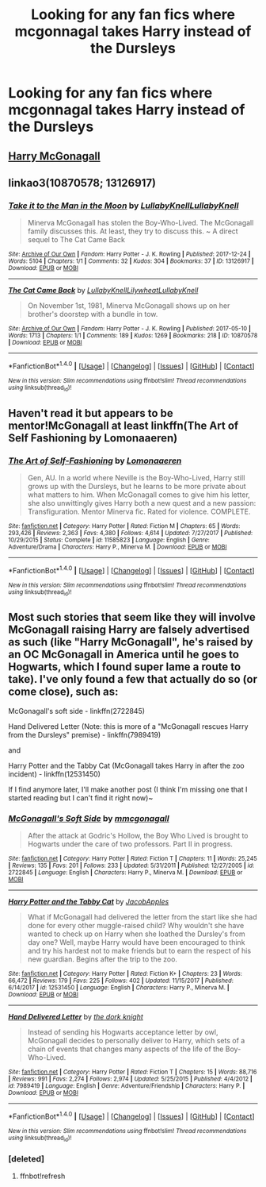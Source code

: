 #+TITLE: Looking for any fan fics where mcgonnagal takes Harry instead of the Dursleys

* Looking for any fan fics where mcgonnagal takes Harry instead of the Dursleys
:PROPERTIES:
:Author: unknown214384
:Score: 8
:DateUnix: 1518533316.0
:DateShort: 2018-Feb-13
:FlairText: Request
:END:

** [[https://www.fanfiction.net/s/3160475/1/Harry-McGonagall][Harry McGonagall]]
:PROPERTIES:
:Score: 6
:DateUnix: 1518536264.0
:DateShort: 2018-Feb-13
:END:


** linkao3(10870578; 13126917)
:PROPERTIES:
:Author: adreamersmusing
:Score: 2
:DateUnix: 1518539535.0
:DateShort: 2018-Feb-13
:END:

*** [[http://archiveofourown.org/works/13126917][*/Take it to the Man in the Moon/*]] by [[http://www.archiveofourown.org/users/LullabyKnell/pseuds/LullabyKnell/users/LullabyKnell/pseuds/LullabyKnell][/LullabyKnellLullabyKnell/]]

#+begin_quote
  Minerva McGonagall has stolen the Boy-Who-Lived. The McGonagall family discusses this. At least, they try to discuss this. ~ A direct sequel to The Cat Came Back
#+end_quote

^{/Site/: [[http://www.archiveofourown.org/][Archive of Our Own]] *|* /Fandom/: Harry Potter - J. K. Rowling *|* /Published/: 2017-12-24 *|* /Words/: 5104 *|* /Chapters/: 1/1 *|* /Comments/: 32 *|* /Kudos/: 304 *|* /Bookmarks/: 37 *|* /ID/: 13126917 *|* /Download/: [[http://archiveofourown.org/downloads/Lu/LullabyKnell/13126917/Take%20it%20to%20the%20Man%20in%20the.epub?updated_at=1514368124][EPUB]] or [[http://archiveofourown.org/downloads/Lu/LullabyKnell/13126917/Take%20it%20to%20the%20Man%20in%20the.mobi?updated_at=1514368124][MOBI]]}

--------------

[[http://archiveofourown.org/works/10870578][*/The Cat Came Back/*]] by [[http://www.archiveofourown.org/users/LullabyKnell/pseuds/LullabyKnell/users/Lilywheat/pseuds/Lilywheat/users/LullabyKnell/pseuds/LullabyKnell][/LullabyKnellLilywheatLullabyKnell/]]

#+begin_quote
  On November 1st, 1981, Minerva McGonagall shows up on her brother's doorstep with a bundle in tow.
#+end_quote

^{/Site/: [[http://www.archiveofourown.org/][Archive of Our Own]] *|* /Fandom/: Harry Potter - J. K. Rowling *|* /Published/: 2017-05-10 *|* /Words/: 1713 *|* /Chapters/: 1/1 *|* /Comments/: 189 *|* /Kudos/: 1269 *|* /Bookmarks/: 218 *|* /ID/: 10870578 *|* /Download/: [[http://archiveofourown.org/downloads/Lu/LullabyKnell/10870578/The%20Cat%20Came%20Back.epub?updated_at=1514205907][EPUB]] or [[http://archiveofourown.org/downloads/Lu/LullabyKnell/10870578/The%20Cat%20Came%20Back.mobi?updated_at=1514205907][MOBI]]}

--------------

*FanfictionBot*^{1.4.0} *|* [[[https://github.com/tusing/reddit-ffn-bot/wiki/Usage][Usage]]] | [[[https://github.com/tusing/reddit-ffn-bot/wiki/Changelog][Changelog]]] | [[[https://github.com/tusing/reddit-ffn-bot/issues/][Issues]]] | [[[https://github.com/tusing/reddit-ffn-bot/][GitHub]]] | [[[https://www.reddit.com/message/compose?to=tusing][Contact]]]

^{/New in this version: Slim recommendations using/ ffnbot!slim! /Thread recommendations using/ linksub(thread_id)!}
:PROPERTIES:
:Author: FanfictionBot
:Score: 1
:DateUnix: 1518539546.0
:DateShort: 2018-Feb-13
:END:


** Haven't read it but appears to be mentor!McGonagall at least linkffn(The Art of Self Fashioning by Lomonaaeren)
:PROPERTIES:
:Author: HappyBadger007
:Score: 2
:DateUnix: 1518571158.0
:DateShort: 2018-Feb-14
:END:

*** [[http://www.fanfiction.net/s/11585823/1/][*/The Art of Self-Fashioning/*]] by [[https://www.fanfiction.net/u/1265079/Lomonaaeren][/Lomonaaeren/]]

#+begin_quote
  Gen, AU. In a world where Neville is the Boy-Who-Lived, Harry still grows up with the Dursleys, but he learns to be more private about what matters to him. When McGonagall comes to give him his letter, she also unwittingly gives Harry both a new quest and a new passion: Transfiguration. Mentor Minerva fic. Rated for violence. COMPLETE.
#+end_quote

^{/Site/: [[http://www.fanfiction.net/][fanfiction.net]] *|* /Category/: Harry Potter *|* /Rated/: Fiction M *|* /Chapters/: 65 *|* /Words/: 293,426 *|* /Reviews/: 2,363 *|* /Favs/: 4,380 *|* /Follows/: 4,614 *|* /Updated/: 7/27/2017 *|* /Published/: 10/29/2015 *|* /Status/: Complete *|* /id/: 11585823 *|* /Language/: English *|* /Genre/: Adventure/Drama *|* /Characters/: Harry P., Minerva M. *|* /Download/: [[http://www.ff2ebook.com/old/ffn-bot/index.php?id=11585823&source=ff&filetype=epub][EPUB]] or [[http://www.ff2ebook.com/old/ffn-bot/index.php?id=11585823&source=ff&filetype=mobi][MOBI]]}

--------------

*FanfictionBot*^{1.4.0} *|* [[[https://github.com/tusing/reddit-ffn-bot/wiki/Usage][Usage]]] | [[[https://github.com/tusing/reddit-ffn-bot/wiki/Changelog][Changelog]]] | [[[https://github.com/tusing/reddit-ffn-bot/issues/][Issues]]] | [[[https://github.com/tusing/reddit-ffn-bot/][GitHub]]] | [[[https://www.reddit.com/message/compose?to=tusing][Contact]]]

^{/New in this version: Slim recommendations using/ ffnbot!slim! /Thread recommendations using/ linksub(thread_id)!}
:PROPERTIES:
:Author: FanfictionBot
:Score: 1
:DateUnix: 1518571193.0
:DateShort: 2018-Feb-14
:END:


** Most such stories that seem like they will involve McGonagall raising Harry are falsely advertised as such (like "Harry McGonagall", he's raised by an OC McGonagall in America until he goes to Hogwarts, which I found super lame a route to take). I've only found a few that actually do so (or come close), such as:

McGonagall's soft side - linkffn(2722845)

Hand Delivered Letter (Note: this is more of a "McGonagall rescues Harry from the Dursleys" premise) - linkffn(7989419)

and

Harry Potter and the Tabby Cat (McGonagall takes Harry in after the zoo incident) - linkffn(12531450)

If I find anymore later, I'll make another post (I think I'm missing one that I started reading but I can't find it right now)~
:PROPERTIES:
:Author: MindForgedManacle
:Score: 2
:DateUnix: 1518616173.0
:DateShort: 2018-Feb-14
:END:

*** [[http://www.fanfiction.net/s/2722845/1/][*/McGonagall's Soft Side/*]] by [[https://www.fanfiction.net/u/756838/mmcgonagall][/mmcgonagall/]]

#+begin_quote
  After the attack at Godric's Hollow, the Boy Who Lived is brought to Hogwarts under the care of two professors. Part II in progress.
#+end_quote

^{/Site/: [[http://www.fanfiction.net/][fanfiction.net]] *|* /Category/: Harry Potter *|* /Rated/: Fiction T *|* /Chapters/: 11 *|* /Words/: 25,245 *|* /Reviews/: 135 *|* /Favs/: 201 *|* /Follows/: 233 *|* /Updated/: 5/31/2011 *|* /Published/: 12/27/2005 *|* /id/: 2722845 *|* /Language/: English *|* /Characters/: Harry P., Minerva M. *|* /Download/: [[http://www.ff2ebook.com/old/ffn-bot/index.php?id=2722845&source=ff&filetype=epub][EPUB]] or [[http://www.ff2ebook.com/old/ffn-bot/index.php?id=2722845&source=ff&filetype=mobi][MOBI]]}

--------------

[[http://www.fanfiction.net/s/12531450/1/][*/Harry Potter and the Tabby Cat/*]] by [[https://www.fanfiction.net/u/4453643/JacobApples][/JacobApples/]]

#+begin_quote
  What if McGonagall had delivered the letter from the start like she had done for every other muggle-raised child? Why wouldn't she have wanted to check up on Harry when she loathed the Dursley's from day one? Well, maybe Harry would have been encouraged to think and try his hardest not to make friends but to earn the respect of his new guardian. Begins after the trip to the zoo.
#+end_quote

^{/Site/: [[http://www.fanfiction.net/][fanfiction.net]] *|* /Category/: Harry Potter *|* /Rated/: Fiction K+ *|* /Chapters/: 23 *|* /Words/: 66,472 *|* /Reviews/: 179 *|* /Favs/: 225 *|* /Follows/: 402 *|* /Updated/: 11/15/2017 *|* /Published/: 6/14/2017 *|* /id/: 12531450 *|* /Language/: English *|* /Characters/: Harry P., Minerva M. *|* /Download/: [[http://www.ff2ebook.com/old/ffn-bot/index.php?id=12531450&source=ff&filetype=epub][EPUB]] or [[http://www.ff2ebook.com/old/ffn-bot/index.php?id=12531450&source=ff&filetype=mobi][MOBI]]}

--------------

[[http://www.fanfiction.net/s/7989419/1/][*/Hand Delivered Letter/*]] by [[https://www.fanfiction.net/u/2747863/the-dork-knight][/the dork knight/]]

#+begin_quote
  Instead of sending his Hogwarts acceptance letter by owl, McGonagall decides to personally deliver to Harry, which sets of a chain of events that changes many aspects of the life of the Boy-Who-Lived.
#+end_quote

^{/Site/: [[http://www.fanfiction.net/][fanfiction.net]] *|* /Category/: Harry Potter *|* /Rated/: Fiction T *|* /Chapters/: 15 *|* /Words/: 88,716 *|* /Reviews/: 991 *|* /Favs/: 2,274 *|* /Follows/: 2,974 *|* /Updated/: 5/25/2015 *|* /Published/: 4/4/2012 *|* /id/: 7989419 *|* /Language/: English *|* /Genre/: Adventure/Friendship *|* /Characters/: Harry P. *|* /Download/: [[http://www.ff2ebook.com/old/ffn-bot/index.php?id=7989419&source=ff&filetype=epub][EPUB]] or [[http://www.ff2ebook.com/old/ffn-bot/index.php?id=7989419&source=ff&filetype=mobi][MOBI]]}

--------------

*FanfictionBot*^{1.4.0} *|* [[[https://github.com/tusing/reddit-ffn-bot/wiki/Usage][Usage]]] | [[[https://github.com/tusing/reddit-ffn-bot/wiki/Changelog][Changelog]]] | [[[https://github.com/tusing/reddit-ffn-bot/issues/][Issues]]] | [[[https://github.com/tusing/reddit-ffn-bot/][GitHub]]] | [[[https://www.reddit.com/message/compose?to=tusing][Contact]]]

^{/New in this version: Slim recommendations using/ ffnbot!slim! /Thread recommendations using/ linksub(thread_id)!}
:PROPERTIES:
:Author: FanfictionBot
:Score: 2
:DateUnix: 1518616334.0
:DateShort: 2018-Feb-14
:END:


*** [deleted]
:PROPERTIES:
:Score: 1
:DateUnix: 1518616197.0
:DateShort: 2018-Feb-14
:END:

**** ffnbot!refresh
:PROPERTIES:
:Author: MindForgedManacle
:Score: 1
:DateUnix: 1518616263.0
:DateShort: 2018-Feb-14
:END:
